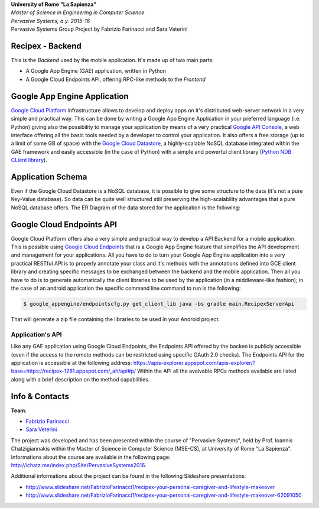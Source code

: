 .. line-block::

	**University of Rome "La Sapienza"**
	*Master of Science in Engineering in Computer Science*
	*Pervasive Systems, a.y. 2015-16*
	Pervasive Systems Group Project by Fabrizio Farinacci and Sara Veterini

Recipex - Backend
=======
.. image:: https://github.com/FabFari/recipex/blob/master/app/screenshot/logo_wide.jpg
   :align: center

This is the *Backend* used by the mobile application.
It's made up of two main parts:

- A Google App Engine (GAE) application, written in Python
- A Google Cloud Endpoints API, offering RPC-like methods to the *Frontend*

Google App Engine Application
=============================

`Google Cloud Platform <https://cloud.google.com/>`_ infrastructure allows to develop and deploy apps on it's distributed web-server network in a very simple and practical way.
This can be done by writing a Google App Engine Application in your preferred language (i.e. Python)
giving also the possibility to manage your application by means of a very practical `Google API Console <https://console.developers.google.com/>`_, 
a web interface offering all the basic tools needed by a developer to control your application.
It also offers a free storage (up to a limit of some GB of space) with the `Google Cloud Datastore <https://cloud.google.com/datastore/>`_, 
a highly-scalable NoSQL database integrated within the GAE framework and easily accessible (in the case of Python) with a simple and powerful client library (`Python NDB CLient library <https://cloud.google.com/appengine/docs/python/ndb/>`_).

Application Schema
==================

Even if the Google Cloud Datastore is a NoSQL database, it is possible to give some structure to the data 
(it's not a pure Key-Value database). So data can be quite well structured still preserving the high-scalability 
advantages that a pure NoSQL database offers. The ER Diagram of the data stored for the application is the following:

.. image:: https://github.com/FabFari/recipex-app-engine/blob/master/images/recipex_er_diagram.png
   :align: center

Google Cloud Endpoints API
=========================

Google Cloud Platform offers also a very simple and practical way to develop a API Backend for a mobile application.
This is possible using `Google Cloud Endpoints <https://cloud.google.com/endpoints/>`_ that is a Google App Engine feature that simplifies
the API development and management for your applications. All you have to do to turn your Google App Engine application into a very 
practical RESTful API is to properly annotate your class and it's methods with the annotations defined into GCE client library and creating
specific messages to be exchanged between the backend and the mobile application.
Then all you have to do is to generate automatically the client libraries to be used by the application (in a middleware-like fashion); in the 
case of an android application the specific command line command to run is the following:

.. code-block:: bash

	$ google_appengine/endpointscfg.py get_client_lib java -bs gradle main.RecipexServerApi
	
That will generate a zip file containing the libraries to be used in your Android project.

Application's API
-----------------

Like any GAE application using Google Cloud Endpoints, the Endpoints API offered by the backen is publicly accessible 
(even if the access to the remote methods can be restricted using specific OAuth 2.0 checks).
The Endpoints API for the application is accessible at the following address:
https://apis-explorer.appspot.com/apis-explorer/?base=https://recipex-1281.appspot.com/_ah/api#p/
Within the API all the avaivable RPCs methods available are listed along with a brief description on the method capabilities.

Info & Contacts
===============

**Team**:

- `Fabrizio Farinacci <https://it.linkedin.com/in/fabrizio-farinacci-496679116/>`_
- `Sara Veterini <https://it.linkedin.com/in/sara-veterini-667684116/>`_

The project was developed and has been presented within the course of "Pervasive Systems", 
held by Prof. Ioannis Chatzigiannakis within the Master of Science in Computer Science (MSE-CS),
at University of Rome "La Sapienza". Informations about the course are available in the following page:
http://ichatz.me/index.php/Site/PervasiveSystems2016.

Additional informations about the project can be found in the following Slideshare presentations:

- http://www.slideshare.net/FabrizioFarinacci1/recipex-your-personal-caregiver-and-lifestyle-makeover
- http://www.slideshare.net/FabrizioFarinacci1/recipex-your-personal-caregiver-and-lifestyle-makeover-62091050


